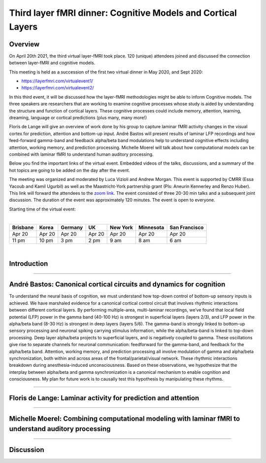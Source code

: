 =====================================================================
Third layer fMRI dinner: Cognitive Models and Cortical Layers
=====================================================================

Overview
########

On April 20th 2021, the third virtual layer-fMRI took place. 120 (unique) attendees joined and discussed the connection between layer-fMRI and cognitive models.

This meeting is held as a succession of the first two virtual dinner in May 2020, and Sept 2020:

- `<https://layerfmri.com/virtualevent1/>`_
- `<https://layerfmri.com/virtualevent2/>`_

In this third event, it will be discussed how the layer-fMRI methodologies might be able to inform Cognitive models. The three speakers are researchers that are working to examine cognitive processes whose study is aided by understanding the structure and function of cortical layers. These cognitive processes could include memory, attention, learning, dreaming, language or cortical predictions (plus many, many more!)

Floris de Lange will give an overview of work done by his group to capture laminar fMRI activity changes in the visual cortex for prediction, attention and bottom-up input. André Bastos will present results of laminar LFP recordings and how feed-forward gamma-band and feedback alpha/beta band modulations help to understand cognitive effects including attention, working memory, and prediction processing. Michelle Moerel will talk about how computational models can be combined with laminar fMRI to understand human auditory processing.

Below you find the important links of the virtual event. Embedded videos of the talks, discussions, and a summary of the hot topics are going to be added on the day after the event.

The meeting was organized and moderated by Luca Vizioli and Andrew Morgan. This event is supported by CMRR (Essa Yacoub and Kamil Ugurbil) as well as the Maastricht-York partnership grant (PIs: Aneurin Kennerley and Renzo Huber).
This link will forward the attendees to the `zoom link <https://layerfmri.page.link/meeting_channel>`_.
The event consisted of three 20-30 min talks and a subsequent joint discussion.
The duration of the event was approximately 120 minutes.
The event is open to everyone.

Starting time of the virtual event:

|

.. table::

    +----------+--------+---------+--------+----------+-----------+---------------+
    | Brisbane | Korea  | Germany | UK     | New York | Minnesota | San Francisco |
    +==========+========+=========+========+==========+===========+===============+
    | Apr 20   | Apr 20 | Apr 20  | Apr 20 | Apr 20   | Apr 20    | Apr 20        |
    +----------+--------+---------+--------+----------+-----------+---------------+
    | 11 pm    | 10 pm  | 3 pm    | 2 pm   | 9 am     | 8 am      | 6 am          |
    +----------+--------+---------+--------+----------+-----------+---------------+

|

Introduction
############

.. raw:: html

   <p align="center"><iframe width="750" height="422" src="https://www.youtube.com/embed/89CszUk097c" title="YouTube video player" frameborder="0" allow="accelerometer; autoplay; clipboard-write; encrypted-media; gyroscope; picture-in-picture" allowfullscreen></iframe>

____

André Bastos: Canonical cortical circuits and dynamics for cognition
#####################################################################

To understand the neural basis of cognition, we must understand how top-down control of bottom-up sensory inputs is achieved. We have marshaled evidence for a canonical cortical control circuit that involves rhythmic interactions between different cortical layers. By performing multiple-area, multi-laminar recordings, we’ve found that local field potential (LFP) power in the gamma band (40-100 Hz) is strongest in superficial layers (layers 2/3), and LFP power in the alpha/beta band (8-30 Hz) is strongest in deep layers (layers 5/6). The gamma-band is strongly linked to bottom-up sensory processing and neuronal spiking carrying stimulus information, while the alpha/beta-band is linked to top-down processing. Deep layer alpha/beta projects to superficial layers, and is negatively coupled to gamma. These oscillations give rise to separate channels for neuronal communication: feedforward for the gamma-band, and feedback for the alpha/beta band. Attention, working memory, and prediction processing all involve modulation of gamma and alpha/beta synchronization, both within and across areas of the frontal/parietal/visual network. These rhythmic interactions breakdown during anesthesia-induced unconsciousness. Based on these observations, we hypothesize that the interplay between alpha/beta and gamma synchronization is a canonical mechanism to enable cognition and consciousness. My plan for future work is to causally test this hypothesis by manipulating these rhythms.

.. raw:: html

   <p align="center"><iframe width="750" height="422" src="https://www.youtube.com/embed/JL-S5IzAPoA" title="YouTube video player" frameborder="0" allow="accelerometer; autoplay; clipboard-write; encrypted-media; gyroscope; picture-in-picture" allowfullscreen></iframe>

____

Floris de Lange: Laminar activity for prediction and attention
##############################################################

.. raw:: html

   <p align="center"><iframe width="750" height="422" src="https://www.youtube.com/embed/36eZojfz2B4" title="YouTube video player" frameborder="0" allow="accelerometer; autoplay; clipboard-write; encrypted-media; gyroscope; picture-in-picture" allowfullscreen></iframe>


____

Michelle Moerel: Combining computational modeling with laminar fMRI to understand auditory processing
#############################################################################################################

.. raw:: html

   <p align="center"><iframe width="750" height="422" src="https://www.youtube.com/embed/ybdUmppvHX4" title="YouTube video player" frameborder="0" allow="accelerometer; autoplay; clipboard-write; encrypted-media; gyroscope; picture-in-picture" allowfullscreen></iframe>

____

Discussion
##########

.. raw:: html

   <p align="center"><iframe width="750" height="422" src="https://www.youtube.com/embed/KgxMTzNkkgg" title="YouTube video player" frameborder="0" allow="accelerometer; autoplay; clipboard-write; encrypted-media; gyroscope; picture-in-picture" allowfullscreen></iframe>
